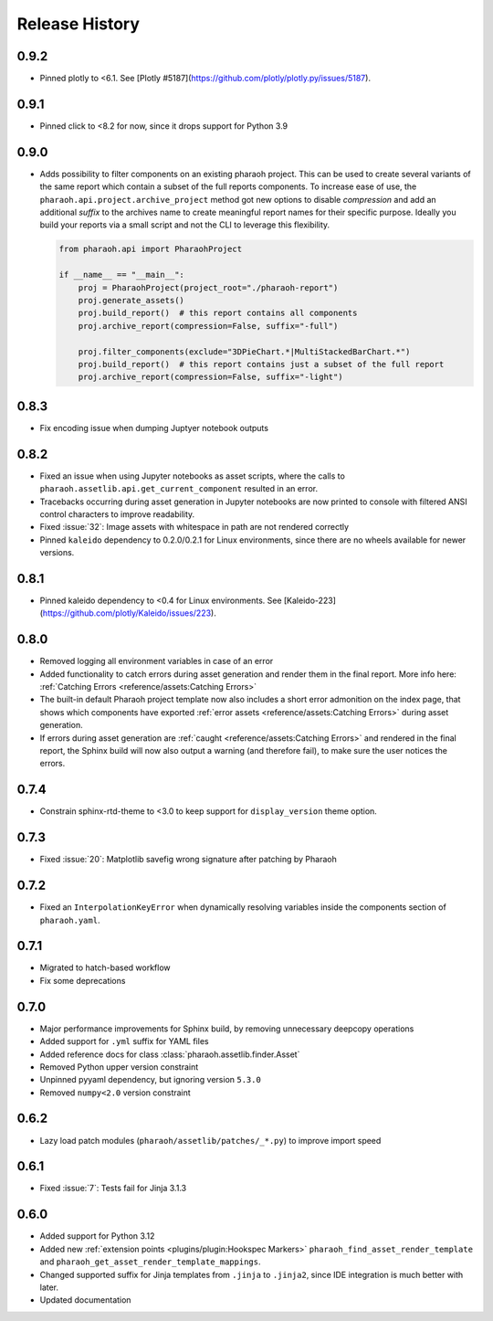 Release History
===============

0.9.2
-----

-   Pinned plotly to <6.1. See [Plotly #5187](https://github.com/plotly/plotly.py/issues/5187).

0.9.1
-----

-   Pinned click to <8.2 for now, since it drops support for Python 3.9

0.9.0
-----

-   Adds possibility to filter components on an existing pharaoh project.
    This can be used to create several variants of the same report which contain a subset of the full reports components.
    To increase ease of use, the ``pharaoh.api.project.archive_project`` method got new options to disable `compression`
    and add an additional `suffix` to the archives name to create meaningful report names for their specific purpose.
    Ideally you build your reports via a small script and not the CLI to leverage this flexibility.

    .. code-block:: python

        from pharaoh.api import PharaohProject

        if __name__ == "__main__":
            proj = PharaohProject(project_root="./pharaoh-report")
            proj.generate_assets()
            proj.build_report()  # this report contains all components
            proj.archive_report(compression=False, suffix="-full")

            proj.filter_components(exclude="3DPieChart.*|MultiStackedBarChart.*")
            proj.build_report()  # this report contains just a subset of the full report
            proj.archive_report(compression=False, suffix="-light")

0.8.3
-----

-   Fix encoding issue when dumping Juptyer notebook outputs


0.8.2
-----

-   Fixed an issue when using Jupyter notebooks as asset scripts, where the
    calls to ``pharaoh.assetlib.api.get_current_component`` resulted in an error.
-   Tracebacks occurring during asset generation in Jupyter notebooks are now
    printed to console with filtered ANSI control characters to improve readability.
-   Fixed :issue:`32`: Image assets with whitespace in path are not rendered correctly
-   Pinned ``kaleido`` dependency to 0.2.0/0.2.1 for Linux environments,
    since there are no wheels available for newer versions.

0.8.1
-----

-   Pinned kaleido dependency to <0.4 for Linux environments.
    See [Kaleido-223](https://github.com/plotly/Kaleido/issues/223).

0.8.0
-----

-   Removed logging all environment variables in case of an error
-   Added functionality to catch errors during asset generation and render them
    in the final report. More info here: :ref:`Catching Errors <reference/assets:Catching Errors>`
-   The built-in default Pharaoh project template now also includes a short error admonition on the index page,
    that shows which components have exported :ref:`error assets <reference/assets:Catching Errors>`
    during asset generation.
-   If errors during asset generation are :ref:`caught <reference/assets:Catching Errors>` and rendered
    in the final report, the Sphinx build will now also output a warning
    (and therefore fail), to make sure the user notices the errors.

0.7.4
-----

-   Constrain sphinx-rtd-theme to <3.0 to keep support for ``display_version`` theme option.


0.7.3
-----

-   Fixed :issue:`20`: Matplotlib savefig wrong signature after patching by Pharaoh

0.7.2
-----

-   Fixed an ``InterpolationKeyError`` when dynamically resolving variables inside the components
    section of ``pharaoh.yaml``.

0.7.1
-----

-   Migrated to hatch-based workflow
-   Fix some deprecations

0.7.0
-----

-   Major performance improvements for Sphinx build, by removing unnecessary deepcopy operations
-   Added support for ``.yml`` suffix for YAML files
-   Added reference docs for class :class:`pharaoh.assetlib.finder.Asset`
-   Removed Python upper version constraint
-   Unpinned pyyaml dependency, but ignoring version ``5.3.0``
-   Removed ``numpy<2.0`` version constraint


0.6.2
-----

-   Lazy load patch modules (``pharaoh/assetlib/patches/_*.py``) to improve import speed


0.6.1
-----

-   Fixed :issue:`7`: Tests fail for Jinja 3.1.3

0.6.0
-----

-   Added support for Python 3.12
-   Added new :ref:`extension points <plugins/plugin:Hookspec Markers>` ``pharaoh_find_asset_render_template`` and
    ``pharaoh_get_asset_render_template_mappings``.
-   Changed supported suffix for Jinja templates from ``.jinja`` to ``.jinja2``, since IDE integration is much better
    with later.
-   Updated documentation
